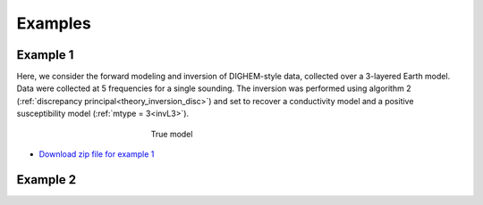 
Examples
========



Example 1
---------

Here, we consider the forward modeling and inversion of DIGHEM-style data, collected over a 3-layered Earth model. Data were collected at 5 frequencies for a single sounding. The inversion was performed using algorithm 2 (:ref:`discrepancy principal<theory_inversion_disc>`) and set to recover a conductivity model and a positive susceptibility model (:ref:`mtype = 3<invL3>`).

.. figure:: images/fwd_mod.png
    :align: center
    :figwidth: 40%

    True model


- `Download zip file for example 1 <https://github.com/ubcgif/em1dfm/raw/master/assets/example_1.zip>`__

Example 2
---------














